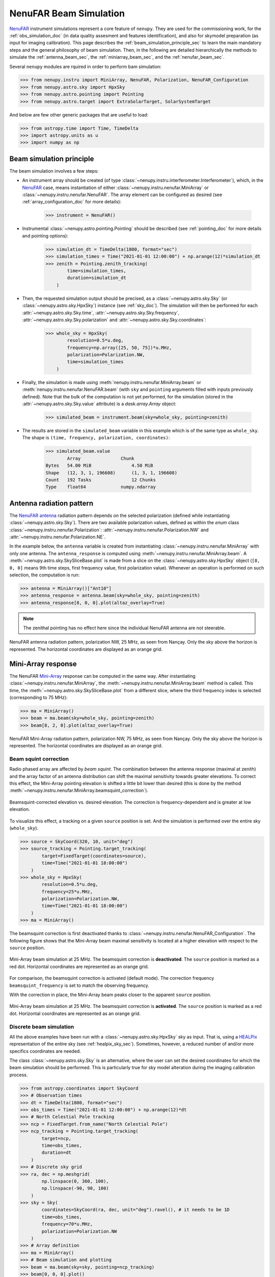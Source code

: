 .. _beam_simulation_doc:

NenuFAR Beam Simulation
=======================

`NenuFAR <https://nenufar.obs-nancay.fr/en/astronomer/>`_ instrument simulations represent a core feature of ``nenupy``.
They are used for the commissioning work, for the :ref:`obs_simulation_doc` (in data quality assesment and features identification), and also for skymodel preparation (as input for imaging calibration).
This page describes the :ref:`beam_simulation_principle_sec` to learn the main mandatory steps and the general philosophy of beam simulation.
Then, in the following are detailed hierarchically the methods to simulate the :ref:`antenna_beam_sec`, the :ref:`miniarray_beam_sec`, and the :ref:`nenufar_beam_sec`.

Several ``nenupy`` modules are rquired in order to perform bam simulation:

.. code-block:: python

    >>> from nenupy.instru import MiniArray, NenuFAR, Polarization, NenuFAR_Configuration
    >>> from nenupy.astro.sky import HpxSky
    >>> from nenupy.astro.pointing import Pointing
    >>> from nenupy.astro.target import ExtraSolarTarget, SolarSystemTarget

And below are few other generic packages that are useful to load:

.. code-block:: python

    >>> from astropy.time import Time, TimeDelta
    >>> import astropy.units as u
    >>> import numpy as np


.. _beam_simulation_principle_sec:

Beam simulation principle
-------------------------

The beam simulation involves a few steps:

* An instrument array should be created (of type :class:`~nenupy.instru.interferometer.Interferometer`), which, in the `NenuFAR <https://nenufar.obs-nancay.fr/en/astronomer/>`_ case, means instantiation of either :class:`~nenupy.instru.nenufar.MiniArray` or :class:`~nenupy.instru.nenufar.NenuFAR`. The array element can be configured as desired (see :ref:`array_configuration_doc` for more details):

    .. code-block:: python

        >>> instrument = NenuFAR()

* Instrumental :class:`~nenupy.astro.pointing.Pointing` should be described (see :ref:`pointing_doc` for more details and pointing options):

    .. code-block:: python
        
        >>> simulation_dt = TimeDelta(1800, format="sec")
        >>> simulation_times = Time("2021-01-01 12:00:00") + np.arange(12)*simulation_dt
        >>> zenith = Pointing.zenith_tracking(
                time=simulation_times,
                duration=simulation_dt
            )

* Then, the requested simulation output should be precised, as a :class:`~nenupy.astro.sky.Sky` (or :class:`~nenupy.astro.sky.HpxSky`) instance (see :ref:`sky_doc`). The simulation will then be performed for each :attr:`~nenupy.astro.sky.Sky.time`, :attr:`~nenupy.astro.sky.Sky.frequency`, :attr:`~nenupy.astro.sky.Sky.polarization` and :attr:`~nenupy.astro.sky.Sky.coordinates`:
  
    .. code-block:: python

        >>> whole_sky = HpxSky(
                resolution=0.5*u.deg,
                frequency=np.array([25, 50, 75])*u.MHz,
                polarization=Polarization.NW,
                time=simulation_times
            )

* Finally, the simulation is made using :meth:`nenupy.instru.nenufar.MiniArray.beam` or :meth:`nenupy.instru.nenufar.NenuFAR.beam` (with ``sky`` and ``pointing`` arguments filled with inputs previously defined). Note that the bulk of the computation is not yet performed, for the simulation (stored in the :attr:`~nenupy.astro.sky.Sky.value` attribute) is a `dask.array.Array` object:

    .. code-block:: python

        >>> simulated_beam = instrument.beam(sky=whole_sky, pointing=zenith)

* The results are stored in the ``simulated_beam`` variable in this example which is of the same type as ``whole_sky``. The shape is ``(time, frequency, polarization, coordinates)``:

    .. code-block:: python

        >>> simulated_beam.value
                Array	            Chunk
        Bytes	54.00 MiB	        4.50 MiB
        Shape	(12, 3, 1, 196608)	(1, 3, 1, 196608)
        Count	192 Tasks	        12 Chunks
        Type	float64	            numpy.ndarray


.. _antenna_beam_sec:

Antenna radiation pattern
-------------------------

The `NenuFAR antenna <https://nenufar.obs-nancay.fr/en/astronomer/#antennas>`_ radiation pattern depends on the selected polarization (defined while instantiating :class:`~nenupy.astro.sky.Sky`).
There are two available polarization values, defined as within the `enum` class :class:`~nenupy.instru.nenufar.Polarization`: :attr:`~nenupy.instru.nenufar.Polarization.NW` and :attr:`~nenupy.instru.nenufar.Polarization.NE`. 

In the example below, the ``antenna`` variable is created from instantiating :class:`~nenupy.instru.nenufar.MiniArray` with only one antenna.
The ``antenna_response`` is computed using :meth:`~nenupy.instru.nenufar.MiniArray.beam`.
A :meth:`~nenupy.astro.sky.SkySliceBase.plot` is made from a slice on the :class:`~nenupy.astro.sky.HpxSky` object (``[8, 0, 0]`` means 9th time steps, first frequency value, first polarization value).
Whenever an operation is performed on such selection, the computation is run:

.. code-block:: python

    >>> antenna = MiniArray()["Ant10"]
    >>> antenna_response = antenna.beam(sky=whole_sky, pointing=zenith)
    >>> antenna_response[8, 0, 0].plot(altaz_overlay=True)

.. note:: 
    The zenithal pointing has no effect here since the individual NenuFAR antenna are not steerable.

.. figure:: ../_images/simu_images/antenna.png
    :width: 650
    :align: center

    NenuFAR antenna radiation pattern, polarization NW, 25 MHz, as seen from Nançay. Only the sky above the horizon is represented.
    The horizontal coordinates are displayed as an orange grid.


.. _miniarray_beam_sec:

Mini-Array response
-------------------

The NenuFAR `Mini-Array <https://nenufar.obs-nancay.fr/en/astronomer/#mini-arrays>`_ response can be computed in the same way.
After instantiating :class:`~nenupy.instru.nenufar.MiniArray`, the :meth:`~nenupy.instru.nenufar.MiniArray.beam` method is called.
This time, the :meth:`~nenupy.astro.sky.SkySliceBase.plot` from a different slice, where the third frequency index is selected (corresponding to 75 MHz): 

.. code-block:: python

    >>> ma = MiniArray()
    >>> beam = ma.beam(sky=whole_sky, pointing=zenith)
    >>> beam[8, 2, 0].plot(altaz_overlay=True)


.. figure:: ../_images/simu_images/ma_75mhz.png
    :width: 650
    :align: center

    NenuFAR Mini-Array radiation pattern, polarization NW, 75 MHz, as seen from Nançay. Only the sky above the horizon is represented.
    The horizontal coordinates are displayed as an orange grid.


.. _beam_squint_simu_sec:

Beam squint correction
^^^^^^^^^^^^^^^^^^^^^^

Radio phased array are affected by *beam squint*.
The combination between the antenna response (maximal at zenith) and the array factor of an antenna distribution can shift the maximal sensitivity towards greater elevations.
To correct this effect, the Mini-Array pointing elevation is shifted a little bit lower than desired (this is done by the method :meth:`~nenupy.instru.nenufar.MiniArray.beamsquint_correction`).

.. figure:: ../_images/simu_images/desquint.png
    :width: 650
    :align: center

    Beamsquint-corrected elevation vs. desired elevation.
    The correction is frequency-dependent and is greater at low elevation. 

To visualize this effect, a tracking on a given ``source`` position is set. And the simulation is performed over the entire sky (``whole_sky``).

.. code-block:: python

    >>> source = SkyCoord(320, 10, unit="deg")
    >>> source_tracking = Pointing.target_tracking(
            target=FixedTarget(coordinates=source),
            time=Time("2021-01-01 18:00:00")
        )
    >>> whole_sky = HpxSky(
            resolution=0.5*u.deg,
            frequency=25*u.MHz,
            polarization=Polarization.NW,
            time=Time("2021-01-01 18:00:00")
        )
    >>> ma = MiniArray()

The beamsquint correction is first deactivated thanks to :class:`~nenupy.instru.nenufar.NenuFAR_Configuration`.
The following figure shows that the Mini-Array beam maximal sensitivity is located at a higher elevation with respect to the ``source`` position.

.. code-block:: python
    :emphasize-lines: 2

    >>> conf = NenuFAR_Configuration(
            beamsquint_correction=False,
        )
    >>> beam = ma.beam(sky=whole_sky, pointing=source_tracking, configuration=conf)
    >>> beam[0, 0, 0].plot(
            altaz_overlay=True,
            scatter=(source, 50, "tab:red"),
            contour=(beam[0,0,0].value.compute(), None, "copper")
        )


.. figure:: ../_images/simu_images/ma_25mhz_nosquint.png
    :width: 650
    :align: center

    Mini-Array beam simulation at 25 MHz. The beamsquint correction is **deactivated**.
    The ``source`` position is marked as a red dot.
    Horizontal coordinates are represented as an orange grid.

For comparison, the beamsquint correction is activated (default mode).
The correction frequency ``beamsquint_frequency`` is set to match the observing frequency.

.. code-block:: python
    :emphasize-lines: 2,3

    >>> conf = NenuFAR_Configuration(
            beamsquint_correction=True,
            beamsquint_frequency=30*u.MHz
        )
    >>> beam = ma.beam(sky=whole_sky, pointing=source_tracking, configuration=conf)
    >>> beam[0, 0, 0].plot(
            altaz_overlay=True,
            scatter=(source, 50, "tab:red"),
            contour=(beam[0,0,0].value.compute(), None, "copper")
        )

With the correction in place, the Mini-Array beam peaks closer to the apparent ``source`` position.

.. figure:: ../_images/simu_images/ma_25mhz_squint.png
    :width: 650
    :align: center

    Mini-Array beam simulation at 25 MHz. The beamsquint correction is **activated**.
    The ``source`` position is marked as a red dot.
    Horizontal coordinates are represented as an orange grid.


Discrete beam simulation
^^^^^^^^^^^^^^^^^^^^^^^^

All the above examples have been run with a :class:`~nenupy.astro.sky.HpxSky` sky as input.
That is, using a `HEALPix <https://healpix.jpl.nasa.gov/>`_ representation of the entire sky (see :ref:`healpix_sky_sec`).
Sometimes, however, a reduced number of and/or more specifics coordinates are needed.

The class :class:`~nenupy.astro.sky.Sky` is an alternative, where the user can set the desired coordinates for which the beam simulation should be performed.
This is particularly true for sky model alteration during the imaging calibration process.

.. code-block:: python

    >>> from astropy.coordinates import SkyCoord
    >>> # Observation times
    >>> dt = TimeDelta(1800, format="sec")
    >>> obs_times = Time("2021-01-01 12:00:00") + np.arange(12)*dt
    >>> # North Celestial Pole tracking
    >>> ncp = FixedTarget.from_name("North Celestial Pole")
    >>> ncp_tracking = Pointing.target_tracking(
            target=ncp,
            time=obs_times,
            duration=dt
        )
    >>> # Discrete sky grid
    >>> ra, dec = np.meshgrid(
            np.linspace(0, 360, 100),
            np.linspace(-90, 90, 100)
        )
    >>> sky = Sky(
            coordinates=SkyCoord(ra, dec, unit="deg").ravel(), # it needs to be 1D
            time=obs_times,
            frequency=70*u.MHz,
            polarization=Polarization.NW
        )
    >>> # Array definition
    >>> ma = MiniArray()
    >>> # Beam simulation and plotting
    >>> beam = ma.beam(sky=sky, pointing=ncp_tracking)
    >>> beam[0, 0, 0].plot()


.. figure:: ../_images/simu_images/ncp_discrete.png
    :width: 650
    :align: center

    Mini-Array beam simulation of a North Celestial Pole tracking made on a grid of custom sky positions.


.. _nenufar_beam_sec:

NenuFAR array beam
------------------

Finally, beam simulation of the NenuFAR array can be performed, providing that a :class:`~nenupy.instru.nenufar.NenuFAR` instance is created.
The method :meth:`~nenupy.instru.nenufar.NenuFAR.beam` is used.

Sub-set of NenuFAR array
^^^^^^^^^^^^^^^^^^^^^^^^

Any :class:`~nenupy.instru.nenufar.NenuFAR` configuration is accepted.
For instance, the following example details the beam simulation of NenuFAR consisting of only two Mini-Arrays (namely ``040`` et ``055``).
These two Mini-Arrays are roughly located on an East-West axis, implying that the array factor should display North-South stripes (see the figure below).

.. code-block:: python

    >>> nenufar = NenuFAR()["MA040", "MA055"]
    >>> beam = nenufar.beam(sky=whole_sky, pointing=zenith)
    >>> beam[8, 0, 0].plot(altaz_overlay=True, decibel=True)


.. figure:: ../_images/simu_images/two_mas_25mhz.png
    :width: 650
    :align: center

    Beam simulation of NenuFAR with only two Mini-Arrays.

Often during NenuFAR *beamforming* observations, the analog pointing is different from the numerical one.
It is therefore possible to give another :class:`~nenupy.astro.pointing.Pointing` object to the :meth:`~nenupy.instru.nenufar.NenuFAR.beam` method via its argument ``analog_pointing``.
Below, an arbitrary pointing ``other_pointing``, away from the numerical pointing (which produces the North-South stripes), is given.
The Mini-Array response is then different than the one above.

.. code-block:: python
    :emphasize-lines: 10

    >>> other_pointing = Pointing.target_tracking(
            target=FixedTarget(coordinates=SkyCoord(300, 20, unit="deg")),
            time=simulation_times,
            duration=simulation_dt
        )
    >>> nenufar = NenuFAR()["MA040", "MA055"]
    >>> beam = nenufar.beam(
            sky=whole_sky,
            pointing=zenith,
            analog_pointing=other_pointing
        )
    >>> beam[8, 0, 0].plot(altaz_overlay=True, decibel=True)


.. figure:: ../_images/simu_images/two_mas_25mhz_otheranalog.png
    :width: 650
    :align: center

    Beam simulation of NenuFAR with only two Mini-Arrays.
    An arbitrary pointing towards :math:`(\alpha=300^{\circ}, \delta=20^{\circ}` has been set for the anaog pointing.

Whole NenuFAR core response
^^^^^^^^^^^^^^^^^^^^^^^^^^^

The 96 core Mini-Array response can be computed in a straightforward manner:

.. code-block:: python

    >>> nenufar = NenuFAR()
    >>> beam = nenufar.beam(sky=whole_sky, pointing=zenith)
    >>> beam[8, 1, 0].plot(altaz_overlay=True, decibel=True)


.. figure:: ../_images/simu_images/nenufar_75mhz.png
    :width: 650
    :align: center

    Zenith beam simulation with 96 Mini-Arrays at 50 MHz.


Example (tracking Cygnus A)
^^^^^^^^^^^^^^^^^^^^^^^^^^^

This last example brings everything that has been discussed previousy together and aims at understanding the slicing of the output simulation.
A simulation of the whole NenuFAR core array is performed over 3 time steps, 2 frequency values and 1 polarization.

.. code-block:: python

    >>> # 3 time steps, separated by 2 hours
    >>> dt = TimeDelta(7200, format="sec")
    >>> times = Time("2021-01-01 12:00:00") + np.arange(3)*dt
    >>> # Cygnus A tracking
    >>> cyga = FixedTarget.from_name("Cygnus A")
    >>> cyga_tracking = Pointing.target_tracking(
            target=cyga,
            time=times,
            duration=dt
        )
    >>> # HEALPix sky definition at two frequencies, one polarization
    >>> whole_sky = HpxSky(
            resolution=0.5*u.deg,
            frequency=np.array([50, 75])*u.MHz,
            polarization=Polarization.NW,
            time=times
        )
    >>> # Instantiation of the full NenuFAR core array
    >>> nenufar = NenuFAR()
    >>> # Beam simulation
    >>> beam = nenufar.beam(sky=whole_sky, pointing=cyga_tracking)

Slicing the ``beam`` object as ``[time, frequency, polarization]`` gives access to the various time and frequency values contained in the simulation:

+------------------------------------------------+------------------------------------------------+
| .. code-block:: python                         | .. code-block:: python                         |
|                                                |                                                |
|   >>> beam[0, 0, 0].plot(decibel=True)         |   >>> beam[0, 1, 0].plot(decibel=True)         |
|                                                |                                                |
|                                                |                                                |
| .. figure:: ../_images/simu_images/beam_1.png  | .. figure:: ../_images/simu_images/beam_2.png  |
|   :align: center                               |   :align: center                               |
|                                                |                                                |
+------------------------------------------------+------------------------------------------------+
| .. code-block:: python                         | .. code-block:: python                         |
|                                                |                                                |
|   >>> beam[1, 0, 0].plot(decibel=True)         |   >>> beam[1, 1, 0].plot(decibel=True)         |
|                                                |                                                |
|                                                |                                                |
| .. figure:: ../_images/simu_images/beam_3.png  | .. figure:: ../_images/simu_images/beam_4.png  |
|   :align: center                               |   :align: center                               |
|                                                |                                                |
+------------------------------------------------+------------------------------------------------+
| .. code-block:: python                         | .. code-block:: python                         |
|                                                |                                                |
|   >>> beam[2, 0, 0].plot(decibel=True)         |   >>> beam[2, 1, 0].plot(decibel=True)         |
|                                                |                                                |
|                                                |                                                |
| .. figure:: ../_images/simu_images/beam_5.png  | .. figure:: ../_images/simu_images/beam_6.png  |
|   :align: center                               |   :align: center                               |
|                                                |                                                |
+------------------------------------------------+------------------------------------------------+